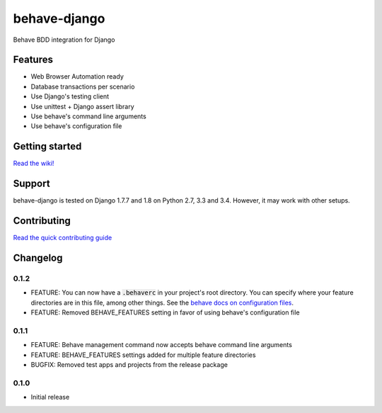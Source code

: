 behave-django
=============

|Build Status| |Latest Version|

Behave BDD integration for Django

Features
--------

-  Web Browser Automation ready
-  Database transactions per scenario
-  Use Django's testing client
-  Use unittest + Django assert library
-  Use behave's command line arguments
-  Use behave's configuration file

Getting started
---------------

`Read the wiki! <https://github.com/mixxorz/behave-django/wiki/Getting-started>`__

Support
-------

behave-django is tested on Django 1.7.7 and 1.8 on Python 2.7, 3.3 and 3.4. However, it may work with other setups.

Contributing
------------

`Read the quick contributing guide <CONTRIBUTING.md>`__

Changelog
---------

0.1.2
^^^^^

-  FEATURE: You can now have a :code:`.behaverc` in your project's root directory. You can specify where your feature directories are in this file, among other things. See the `behave docs on configuration files <https://pythonhosted.org/behave/behave.html#configuration-files>`__.
-  FEATURE: Removed BEHAVE\_FEATURES setting in favor of using behave's configuration file

0.1.1
^^^^^

-  FEATURE: Behave management command now accepts behave command line arguments
-  FEATURE: BEHAVE\_FEATURES settings added for multiple feature directories
-  BUGFIX: Removed test apps and projects from the release package

0.1.0
^^^^^

-  Initial release

.. |Build Status| image:: https://travis-ci.org/mixxorz/behave-django.svg?branch=master
   :target: https://travis-ci.org/mixxorz/behave-django
.. |Latest Version| image:: https://pypip.in/version/behave-django/badge.svg
   :target: https://pypi.python.org/pypi/behave-django/
